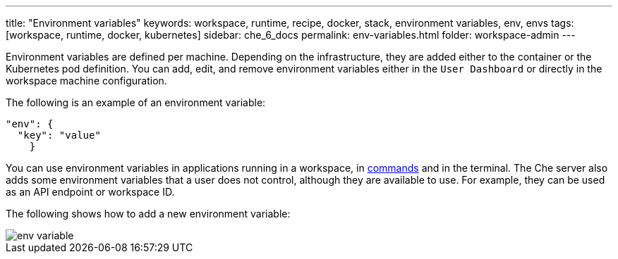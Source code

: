 ---
title: "Environment variables"
keywords: workspace, runtime, recipe, docker, stack, environment variables, env, envs
tags: [workspace, runtime, docker, kubernetes]
sidebar: che_6_docs
permalink: env-variables.html
folder: workspace-admin
---


Environment variables are defined per machine. Depending on the infrastructure, they are added either to the container or the Kubernetes pod definition. You can add, edit, and remove environment variables either in the `User Dashboard` or directly in the workspace machine configuration.

The following is an example of an environment variable:

[source,json]
----
"env": {
  "key": "value"
    }
----

You can use environment variables in applications running in a workspace, in link:commands-ide-macro.html[commands] and in the terminal. The Che server also adds some environment variables that a user does not control, although they are available to use. For example, they can be used as an API endpoint or workspace ID.

The following shows how to add a new environment variable:

image::workspaces/env_variable.png[]
